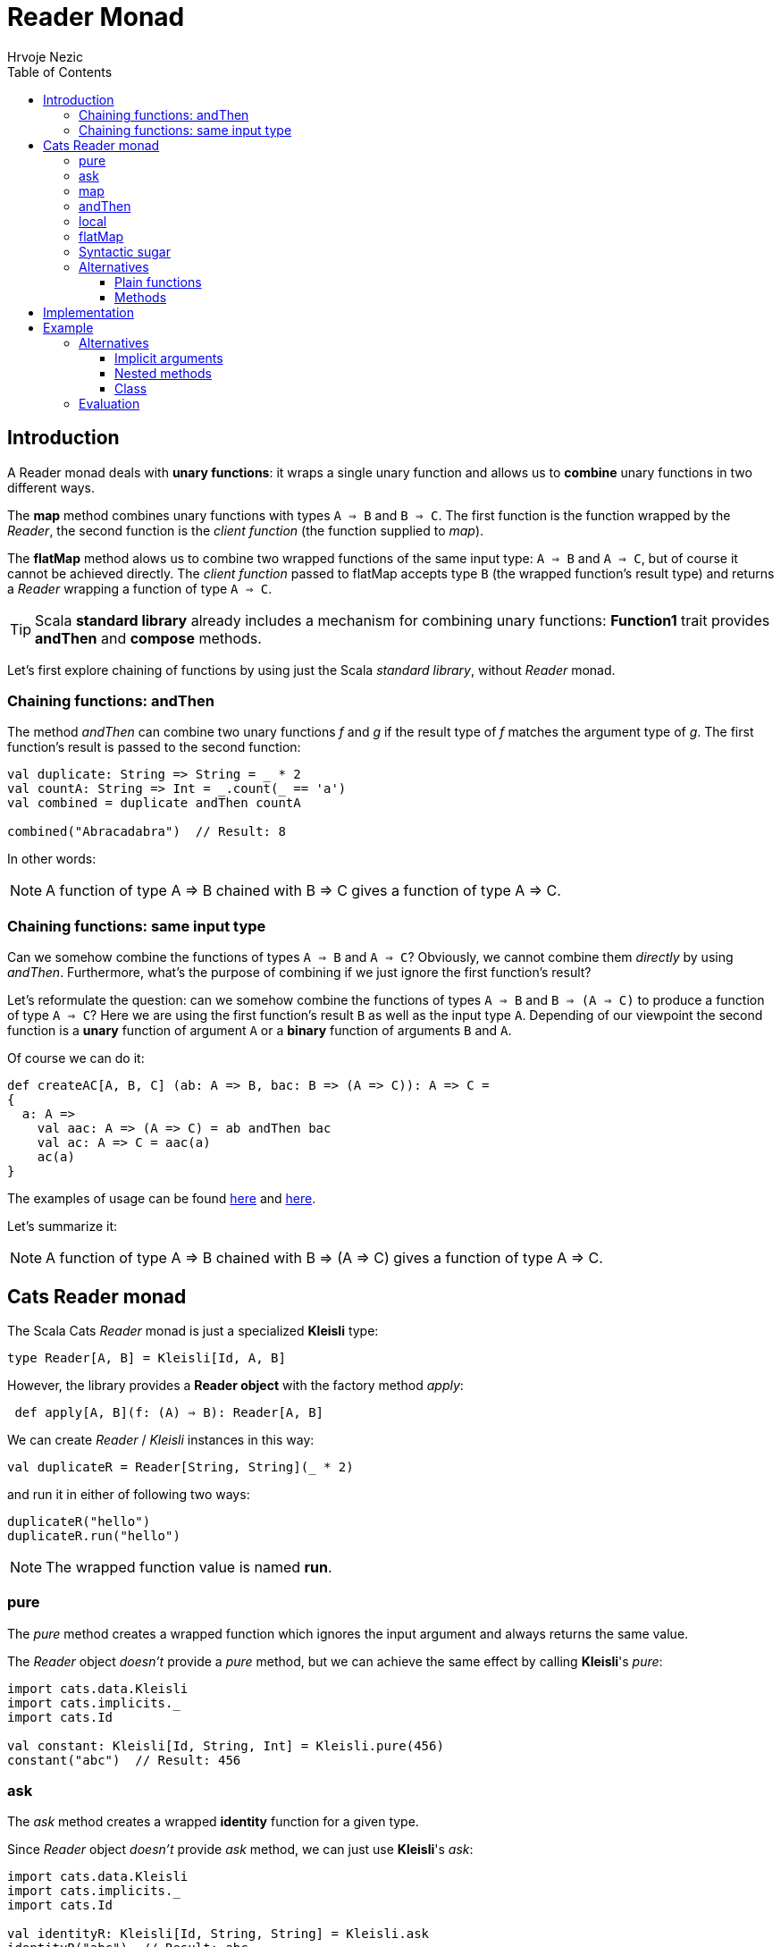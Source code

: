 = Reader Monad
Hrvoje Nezic
:source-highlighter: prettify
:icons: font
:nofooter:
ifndef::env-github[]
:toc: left
:toclevels: 4
endif::[]
:functionsGarfield: https://scalafiddle.io/sf/7PIa7dI/4[here]
:functionsWeb: https://scalafiddle.io/sf/k6i5dGy/1[here]
:readerImpl: https://scastie.scala-lang.org/a3gXgK5PRFKnImiCsWA4QQ[here]
:haskellArticle: https://engineering.dollarshaveclub.com/the-reader-monad-example-motivation-542c54ccfaa8[article]
:implicitsExample: https://scalafiddle.io/sf/BY61YSQ/0[example]
:nestedExample: https://scalafiddle.io/sf/RPQTfPV/0[here]
:classExample: https://scalafiddle.io/sf/w6kPObo/0[class]

== Introduction

A Reader monad deals with **unary functions**: it wraps a single unary 
function and allows us to *combine* unary functions in two different ways. 

The *map* method combines unary functions with types 
`A => B` and `B => C`. The first function is the function wrapped by 
the __Reader__, the second function is the _client function_ 
(the function supplied to __map__). 

The *flatMap* method alows us to combine two wrapped functions of the same 
input type: `A => B` and `A => C`, but of course it cannot be achieved directly. 
The _client function_ passed to flatMap accepts type `B` (the wrapped function's 
result type) and returns a _Reader_ wrapping a function of type `A => C`.

TIP: Scala *standard library* 
already includes a mechanism for combining unary functions:
*Function1* trait provides *andThen* and **compose** methods.

Let's first explore chaining of functions by using just the Scala 
__standard library__, without _Reader_ monad.

=== Chaining functions: andThen

The method _andThen_ can combine two unary functions _f_ and _g_ if 
the result type of _f_ matches the argument type of __g__.
The first function's result is passed to the second function:

[source,scala]
----
val duplicate: String => String = _ * 2
val countA: String => Int = _.count(_ == 'a')
val combined = duplicate andThen countA

combined("Abracadabra")  // Result: 8
----

In other words:

NOTE: A function of type A ⇒ B chained with B ⇒ C gives 
a function of type A ⇒ C.

=== Chaining functions: same input type

Can we somehow combine the functions of types `A => B` and `A => C`?
Obviously, we cannot combine them _directly_ by using _andThen_.
Furthermore, what's the purpose of combining if we just ignore 
the first function's result?

Let's reformulate the question: can we somehow combine the functions 
of types `A => B` and `B => (A => C)` to produce a function of 
type `A => C`? 
Here we are using the first function's result `B` as well as the input 
type `A`. Depending of our viewpoint the second function is a *unary* 
function of argument `A` or a *binary* function of arguments `B` and `A`.

Of course we can do it:

[source,scala]
----
def createAC[A, B, C] (ab: A => B, bac: B => (A => C)): A => C = 
{
  a: A =>
    val aac: A => (A => C) = ab andThen bac
    val ac: A => C = aac(a)
    ac(a)
}
----

The examples of usage can be found {functionsGarfield} and {functionsWeb}. 

Let's summarize it:

NOTE: A function of type A ⇒ B chained with B => (A => C) gives 
a function of type A ⇒ C.

== Cats Reader monad

The Scala Cats _Reader_ monad is just a specialized *Kleisli* type:

[source,scala]
----
type Reader[A, B] = Kleisli[Id, A, B]
----

However, the library provides a *Reader object* with the factory method
__apply__:

[source,scala]
----
 def apply[A, B](f: (A) ⇒ B): Reader[A, B] 
----

We can create _Reader_ / _Kleisli_ instances in this way:

[source,scala]
----
val duplicateR = Reader[String, String](_ * 2)
----

and run it in either of following two ways:

[source,scala]
----
duplicateR("hello")
duplicateR.run("hello")
----

NOTE: The wrapped function value is named **run**.

=== pure

The _pure_ method creates a wrapped function which ignores the input 
argument and always returns the same value.

The _Reader_ object _doesn't_ provide a _pure_ method, but we can achieve the 
same effect by calling **Kleisli**'s __pure__:

[source,scala]
----
import cats.data.Kleisli
import cats.implicits._
import cats.Id

val constant: Kleisli[Id, String, Int] = Kleisli.pure(456)
constant("abc")  // Result: 456
----

=== ask

The _ask_ method creates a wrapped *identity* function for a given type.

Since _Reader_ object _doesn't_ provide _ask_ method, we can just use 
**Kleisli**'s __ask__:

[source,scala]
----
import cats.data.Kleisli
import cats.implicits._
import cats.Id

val identityR: Kleisli[Id, String, String] = Kleisli.ask
identityR("abc")  // Result: abc
----

Perhaps it is easier to wrap _identity_ directly into a _Reader_ 
instead of using __ask__:

[source,scala]
----
val identityR = Reader[String, String](identity)
----

=== map

The _Reader_ monad's _map_ method provides similar functionality 
as __Function1__'s *andThen*: combining two unary functions where the result type 
of the first function and the argument type of the second function 
match.

Its conceptual signature (pretending for a moment that
_Reader_ was not a specialized __Kleisli__) looks like this:

[source,scala]
----
def map[C](f: (B) ⇒ C): Reader[A, C]
----

The resulting function is simply:

[source,scala]
----
run andThen f
----

Let's rewrite a previous simple example using __Reader__ and __map__:

[source,scala]
----
import cats.data.Reader

val duplicate: Reader[String, String] = Reader(_ * 2)
val combined: Reader[String, Int] = duplicate map (_.count(_ == 'a'))

combined("Abracadabra")  // Result: 8
----

=== andThen

This methods comes in two flavors:

[source,scala]
----
def andThen[C](f: (B) ⇒ C): Reader[A, C]
----

[source,scala]
----
def andThen[C](r: Reader[B, C]): Reader[A, C]
----

The first version is the same as __map__. The second version allows us to 
chain two __Reader__s.  

=== local

The method _local_ has the following conceptual signature:

[source,scala]
----
def local[A0](f: (A0) ⇒ A): Reader[A0, B]
----

It is similar to _map_ and _andThen_, but the client function _f_ 
comes first in the chain, not the second.

The resulting function is:

[source,scala]
----
f andThen run
----

The following simple example illustrates this method:

[source,scala]
----
import cats.data.Reader

val duplicateR = Reader[String, String](_ * 2)
val duplicateIntR = duplicateR.local[Int](_.toString)
duplicateIntR(123)  // Result: 123123
----

=== flatMap


As we explained above, the _flatMap_ method gives us enhanced 
functionality: it allows us to combine two __Reader__s which wrap the
functions with *same* input types:

[source,scala]
----
def flatMap[C](f: (B) ⇒ Reader[A, C]): Reader[A, C]
----

Let's illustrate it on an example from the book 
https://underscore.io/books/scala-with-cats/[Scala with Cats].

[source,scala]
----
import cats.data.Reader

case class Cat(name: String, favoriteFood: String)
val garfield = Cat("Garfield", "lasagne")

val greetR: Reader[Cat, String] = Reader(cat => s"Hello ${cat.name}")
val feedR: Reader[Cat, String] = Reader(cat => s"Have a nice bowl of ${cat.favoriteFood}")

val greetFeedR: Reader[Cat, String] = greetR.flatMap { greet =>
  feedR.map { feed => s"$greet. $feed" }
}

println( greetFeedR(garfield) )
// Result: Hello Garfield. Have a nice bowl of lasagne.
----

=== Syntactic sugar

As always, combining monads is easier if we use **for-comprehensions**:

[source,scala]
----
val greetFeedR2: Reader[Cat, String] = for {
  greet <- greetR
  feed <- feedR
} yield s"$greet. $feed"
----

=== Alternatives

==== Plain functions

Actually, the above example is not very impressive since we can very 
easily achieve the same effect by using just plain functions, even 
without _andThen_ composition: 

[source,scala]
----
val greetR: Cat => String = cat => s"Hello ${cat.name}"
val feedR: Cat => String = cat => s"Have a nice bowl of ${cat.favoriteFood}"

val greetFeedR3: Cat => String = { cat =>
  val greet = greetR(cat)
  val feed = feedR(cat)
  s"$greet. $feed."
}
----

==== Methods

Furthermore, the question is: why should we write the functions 
operating on the _Cat_ class outside of the class, when a significantly 
simpler way is just to write the methods instead.

[source,scala]
----
case class Cat(name: String, favoriteFood: String)
{
  def greet = s"Hello $name"
  def feed = s"Have a nice bowl of $favoriteFood"
  def greetFeed = s"$greet. $feed"
}
----

== Implementation

It can be instructive to implement a simple version of some monad or 
other entity we are trying to understand, and I think it is 
true in this case as well:

[source,scala]
----
case class Reader[A, B] (val run: A => B) {
  
  def map[C](f: B => C): Reader[A, C] = { Reader(run andThen f) }
  
  def flatMap[C](f: B => Reader[A, C]): Reader[A, C] = { 
    val aToC: A => C = { a: A =>
      val combinedFn: A => Reader[A, C] = run andThen f
      val readerAC: Reader[A, C] = combinedFn(a)
      readerAC.run(a)
    }
    Reader(aToC)
  }
}

object Reader {
  def pure[A, B](b: B): Reader[A, B] = {
    val aToB: A => B = { a: A => b }
    Reader(aToB)
  }
}
----

This implementation along with the usage examples is available {readerImpl}.

== Example

The following example was taken from an {haskellArticle} and converted 
from Haskell to Scala. The example is interesting since it is non-trivial and 
it has a purpose: to avoid passing the same argument around.

The example generates web content (HTML code) for the following hierarchy:

* view
** page
*** topnav
*** content _(needs email)_
**** left
**** right
***** article
****** widget _(needs email)_

Each of the above entities is implemented by a function returning HTML.
Several functions need an argument __(email)__, which means that all
other functions need this argument, too.

To avoid passing the same argument from function to function down the 
hierarchy, the example employs _Reader_ monad: each function returns 
a __Reader__. 

[source,scala]
----
import cats.data.Reader

type Email = String
type Html = String

def div(children: List[Html]): Html = "<div>" + children.mkString + "</div>"
def h1(children: List[Html]): Html = "<h1>" + children.mkString + "</h1>"
def p(children: List[Html]): Html = "<p>" + children.mkString + "</p>"

def identityR = Reader[Email, Html](identity)

def viewR: Reader[Email, Html] = for {
    page <- pageR
} yield div(List(page))

def pageR: Reader[Email, Html] = for {
    content <- contentR
} yield div(List(topNav, content))

def topNav: Html = div (List(h1(List("Our site"))))

def contentR: Reader[Email, Html] = 
    for {
      	email <- identityR
        right <- rightR
    } yield div(
        List(
            h1(
                List("Custom Content for " + email)
            ),
            left,
            right
            )
    )

def left: Html = div (List(p(List("This is the left side"))))

def rightR: Reader[Email, Html] = 
    for {
        article <- articleR
    } yield div(
        List(article)
    )

def articleR: Reader[Email, Html] = 
    for {
        widget <- widgetR
    } yield div(
        List(
            p(List("This is an article")),
            widget
            )
    )

def widgetR: Reader[Email, Html] = 
  for {
    email <- identityR
  } yield div(List(p(List("Hey " + email + " we've got a great offer for you!"))))

println(
  viewR("john@coolmail.com")
)
----

=== Alternatives

The goal of avoiding the need to pass an argument around can be achieved 
in other ways as well. Let's explore the alternatives.

==== Implicit arguments

Scala provides implicit arguments whose purpose is exactly to avoid 
explicit passing of boilerplate arguments. 
In this {implicitsExample} each method just takes an implicit _email_ 
argument which is not explicitly passed to lower-level functions:

[source,scala]
----
...
def content (implicit email: Email): Html = 
        div(List(
            h1(
                List("Custom Content for " + email)
            ),
            left,
            right
            )
        )
...
def right (implicit email: Email): Html = div(List(article))

def article (implicit email: Email): Html = div(
        List(
            p(List("This is an article")),
            widget
            )
    )
...
----

==== Nested methods

We can avoid passing the _email_ parameter around by providing the argument 
only in the top method which embraces all lower-level methods. Other methods
don't need to declare the argument at all:

[source,scala]
----
def view (email: Email): Html = 
{  
  def page: Html = div(List(topNav, content))
  
  def topNav: Html = div (List(h1(List("Our site"))))
  
  ...

  div(List(page))
}
----

The full example is available {nestedExample}. 

==== Class

Finally, a simple {classExample} where _email_ is a constructor parameter will also
do the job. All methods have access to the parameter without declaring it:

[source,scala]
----
class WebPage (email: Email) 
{
  def view: Html = div(List(page))
  
  def page: Html = div(List(topNav, content))
  
  def topNav: Html = div (List(h1(List("Our site"))))
  ...
}
----

=== Evaluation

Each of the presented alternatives has about 40 lines of code, 
significantly smaller compared
to about 60 lines of _Reader_ example. Furthermore, each alternative
example is much easier to read and understand. 

NOTE: In my view, using *Reader* monad
to avoid passing an argument around doesn't provide benefits 
(at least not in Scala). There are simpler alternatives.
